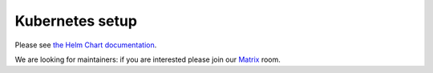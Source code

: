 .. _kubernetes:

Kubernetes setup
================

Please see `the Helm Chart documentation`_.

We are looking for maintainers: if you are interested please join our `Matrix`_ room.

.. _`the Helm Chart documentation`: https://github.com/Mailu/helm-charts/blob/master/charts/mailu/README.md
.. _`Matrix`: https://matrix.to/#/#mailu:tedomum.net
